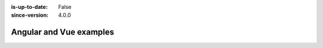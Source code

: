 :is-up-to-date: False
:since-version: 4.0.0

========================
Angular and Vue examples
========================
